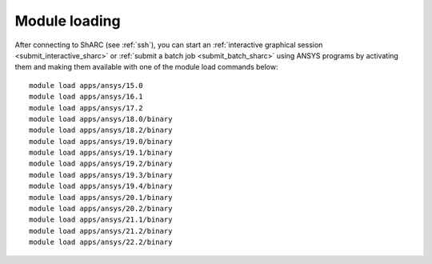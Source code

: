 ..
  #############################################################################
  Notice: This file is imported in the matching cluster's ANSYS software pages.
  #############################################################################
  
Module loading
-----------------

After connecting to ShARC (see :ref:`ssh`),  you can start an :ref:`interactive graphical session <submit_interactive_sharc>`
or :ref:`submit a batch job <submit_batch_sharc>` using ANSYS programs by activating them and making them available with one of the module load commands below: ::


  module load apps/ansys/15.0
  module load apps/ansys/16.1
  module load apps/ansys/17.2
  module load apps/ansys/18.0/binary
  module load apps/ansys/18.2/binary
  module load apps/ansys/19.0/binary
  module load apps/ansys/19.1/binary
  module load apps/ansys/19.2/binary
  module load apps/ansys/19.3/binary
  module load apps/ansys/19.4/binary
  module load apps/ansys/20.1/binary
  module load apps/ansys/20.2/binary
  module load apps/ansys/21.1/binary
  module load apps/ansys/21.2/binary
  module load apps/ansys/22.2/binary
